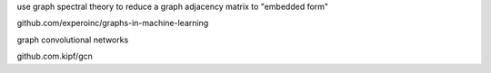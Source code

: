 use graph spectral theory
to reduce a graph adjacency matrix to "embedded form" 

github.com/experoinc/graphs-in-machine-learning

graph convolutional networks

github.com.kipf/gcn
